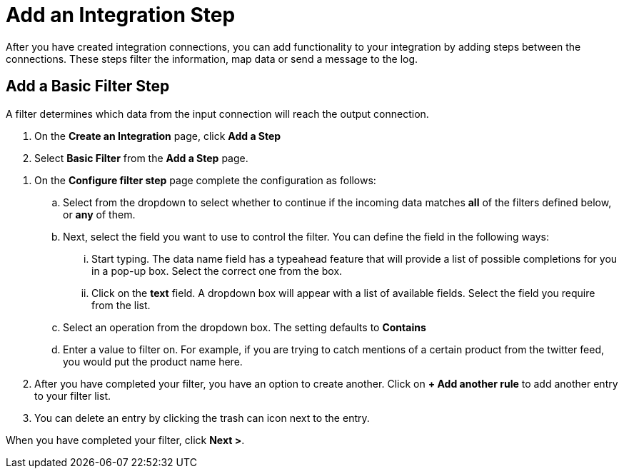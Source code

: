 = Add an Integration Step
After you have created integration connections, you can add functionality to your integration by adding steps between the connections. These steps filter the information, map data or send a message to the log.

== Add a Basic Filter Step
A filter determines which data from the input connection will reach the output connection. 

. On the *Create an Integration* page, click *Add a Step*

. Select *Basic Filter* from the *Add a Step* page. 

//There are a few questions here that need to be answered.
. On the *Configure filter step* page complete the configuration as follows:

.. Select from the dropdown to select whether to continue if the incoming data matches *all* of the filters defined below, or *any* of them. 

.. Next, select the field you want to use to control the filter. You can define the field in the following ways:
... Start typing. The data name field has a typeahead feature that will provide a list of possible completions for you in a pop-up box. Select the correct one from the box. 
... Click on the *text* field. A dropdown box will appear with a list of available fields. Select the field you require from the list.

.. Select an operation from the dropdown box. The setting defaults to *Contains*

.. Enter a value to filter on. For example, if you are trying to catch mentions of a certain product from the twitter feed, you would put the product name here.

. After you have completed your filter, you have an option to create another. Click on *+ Add another rule* to add another entry to your filter list. 
. You can delete an entry by clicking the trash can icon next to the entry. 

When you have completed your filter, click *Next >*.

